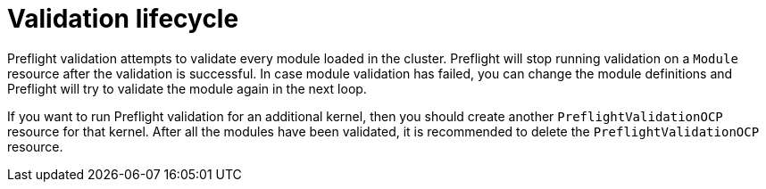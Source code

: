 // Module included in the following assemblies:
//
// * updating/kmm-preflight-validation.adoc

:_content-type: CONCEPT
[id="kmm-validation-lifecycle_{context}"]
= Validation lifecycle

Preflight validation attempts to validate every module loaded in the cluster. Preflight will stop running validation on a `Module` resource after the validation is successful. In case module validation has failed, you can change the module definitions and Preflight will try to validate the module again in the next loop.

If you want to run Preflight validation for an additional kernel, then you should create another `PreflightValidationOCP` resource for that kernel. After all the modules have been validated, it is recommended to delete the `PreflightValidationOCP` resource.
